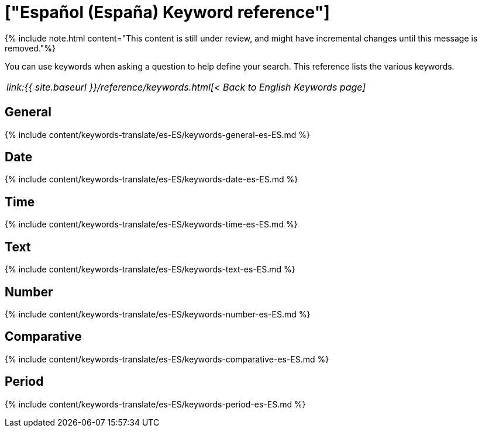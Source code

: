 = ["Español (España) Keyword reference"]
:last_updated: 11/19/2019
:permalink: /:collection/:path.html
:sidebar: mydoc_sidebar
:summary: Use keywords to help define a search.

{% include note.html content="This content is still under review, and might have incremental changes until this message is removed."%}

You can use keywords when asking a question to help define your search.
This reference lists the various keywords.

|===
| _link:{{ site.baseurl }}/reference/keywords.html[< Back to English Keywords page]_
|===

== General

{% include content/keywords-translate/es-ES/keywords-general-es-ES.md %}

== Date

{% include content/keywords-translate/es-ES/keywords-date-es-ES.md %}

== Time

{% include content/keywords-translate/es-ES/keywords-time-es-ES.md %}

== Text

{% include content/keywords-translate/es-ES/keywords-text-es-ES.md %}

== Number

{% include content/keywords-translate/es-ES/keywords-number-es-ES.md %}

== Comparative

{% include content/keywords-translate/es-ES/keywords-comparative-es-ES.md %}

////
## Location

{% include content/keywords-translate/es-ES/keywords-location-es-ES.md %}
////

== Period

{% include content/keywords-translate/es-ES/keywords-period-es-ES.md %}

////
## Help

{% include content/keywords-translate/es-ES/keywords-help-es-ES.md %}
////
